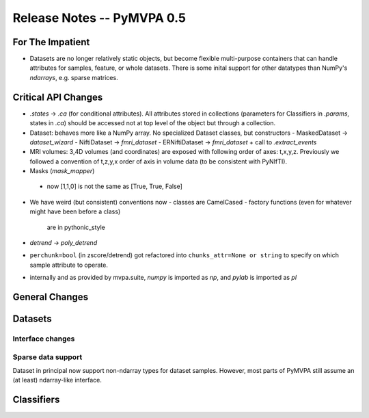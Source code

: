 .. -*- mode: rst; fill-column: 78; indent-tabs-mode: nil -*-
.. ex: set sts=4 ts=4 sw=4 et tw=79:
  ### ### ### ### ### ### ### ### ### ### ### ### ### ### ### ### ### ### ###
  #
  #   See COPYING file distributed along with the PyMVPA package for the
  #   copyright and license terms.
  #
  ### ### ### ### ### ### ### ### ### ### ### ### ### ### ### ### ### ### ###


.. index:: release notes
.. _chap_release_notes_0.5:

***************************
Release Notes -- PyMVPA 0.5
***************************

For The Impatient
=================

* Datasets are no longer relatively static objects, but become flexible
  multi-purpose containers that can handle attributes for samples, feature,
  or whole datasets. There is some inital support for other datatypes than
  NumPy's `ndarrays`, e.g. sparse matrices.


Critical API Changes
====================

* `.states` -> `.ca` (for conditional attributes).  All attributes stored in
  collections (parameters for Classifiers in `.params`, states in `.ca`)
  should be accessed not at top level of the object but through a collection.

* Dataset: behaves more like a NumPy array.  No specialized Dataset classes,
  but constructors
  - MaskedDataset -> `dataset_wizard`
  - NiftiDataset -> `fmri_dataset`
  - ERNiftiDataset -> `fmri_dataset` + call to `.extract_events`

* MRI volumes: 3,4D volumes (and coordinates) are exposed with following order
  of axes: t,x,y,z.  Previously we followed a convention of t,z,y,x order of
  axis in volume data (to be consistent with PyNIfTI).

* Masks (`mask_mapper`)
 - now [1,1,0] is not the same as [True, True, False]

* We have weird (but consistent) conventions now
  - classes are CamelCased
  - factory functions (even for whatever might have been before a class)
    are in pythonic_style

* `detrend` -> `poly_detrend`

* ``perchunk=bool`` (in zscore/detrend) got refactored into ``chunks_attr=None
  or string`` to specify on which sample attribute to operate.

* internally and as provided by mvpa.suite, `numpy` is imported as `np`, and
  `pylab` is imported as `pl`

General Changes
===============

Datasets
========

Interface changes
-----------------


Sparse data support
-------------------

Dataset in principal now support non-ndarray types for dataset samples. However,
most parts of PyMVPA still assume an (at least) ndarray-like interface.


Classifiers
===========
